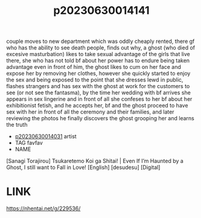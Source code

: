 :PROPERTIES:
:ID:       d1901b93-11ff-4eda-800b-657f65e48d7b
:END:
#+title: p20230630014141
#+filetags: :ntronary:
couple moves to new department which was oddly cheaply rented, there gf who has the ability to see death people, finds out why, a ghost (who died of excesive masturbation) likes to take sexual advantage of the girls that live there, she who has not told bf about her power has to endure being taken advantage even in front of him, the ghost likes to cum on her face and expose her by removing her clothes, however she quickly started to enjoy the sex and being exposed to the point that she dresses lewd in public, flashes strangers and has sex with the ghost at work for the customers to see (or not see the fantasma), by the time her wedding with bf arrives she appears in sex lingerine and in front of all she confeses to her bf about her exhibitionist fetish, and he accepts her, bf and the ghost proceed to have sex with her in front of all the ceremony and their families, and later reviewing the photos he finally discovers the ghost grooping her and learns the truth
- [[id:79b925a6-6f1a-4c3f-9d65-3a64ce602c7f][p20230630014031]] artist
- TAG favfav
- NAME
[Sanagi Torajirou] Tsukaretemo Koi ga Shitai! | Even If I’m Haunted by a Ghost, I still want to Fall in Love! [English] [desudesu] [Digital]
* LINK
https://nhentai.net/g/229536/
